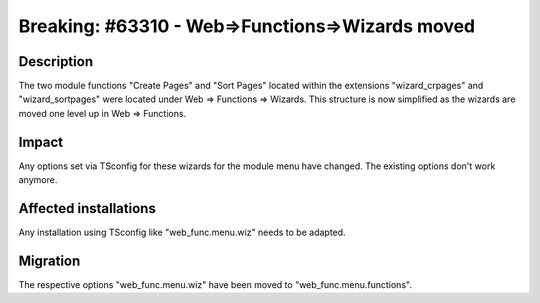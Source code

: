 ================================================
Breaking: #63310 - Web=>Functions=>Wizards moved
================================================

Description
===========

The two module functions "Create Pages" and "Sort Pages" located within the extensions "wizard_crpages" and
"wizard_sortpages" were located under Web => Functions => Wizards. This structure is now simplified as the wizards
are moved one level up in Web => Functions.

Impact
======

Any options set via TSconfig for these wizards for the module menu have changed. The existing options don't work
anymore.

Affected installations
======================

Any installation using TSconfig like "web_func.menu.wiz" needs to be adapted.

Migration
=========

The respective options "web_func.menu.wiz" have been moved to "web_func.menu.functions".